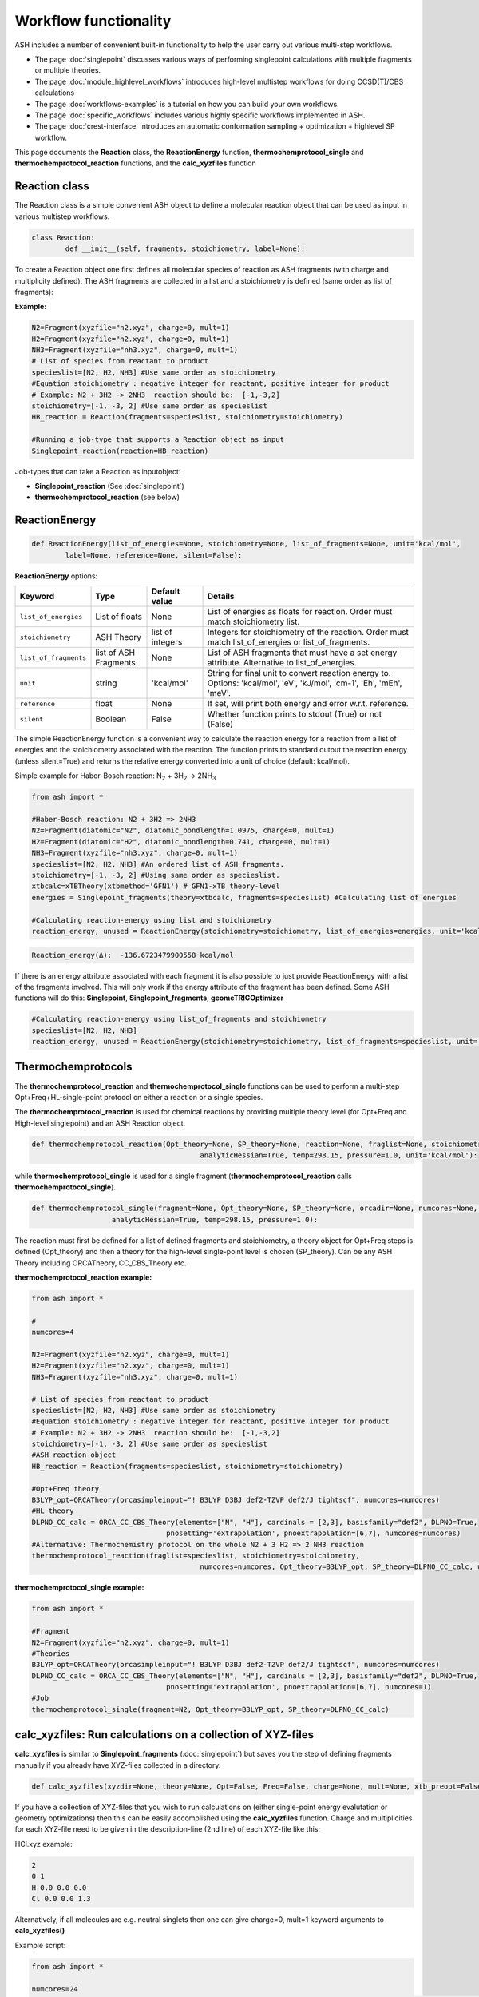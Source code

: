 Workflow functionality
======================================

ASH includes a number of convenient built-in functionality to help the user carry out various multi-step workflows.

- The page :doc:`singlepoint` discusses various ways of performing singlepoint calculations with multiple fragments or multiple theories.
- The page :doc:`module_highlevel_workflows` introduces high-level multistep workflows for doing CCSD(T)/CBS calculations
- The page :doc:`workflows-examples` is a tutorial on how you can build your own workflows.
- The page :doc:`specific_workflows` includes various highly specific workflows implemented in ASH.
- The page :doc:`crest-interface` introduces an automatic conformation sampling + optimization + highlevel SP workflow.

This page documents the **Reaction** class, the **ReactionEnergy** function, **thermochemprotocol_single** and **thermochemprotocol_reaction** functions, 
and the **calc_xyzfiles** function 


#####################
Reaction class
#####################

The Reaction class is a simple convenient ASH object to define a molecular reaction object that can be used
as input in various multistep workflows.


.. code-block:: python

	class Reaction:
		def __init__(self, fragments, stoichiometry, label=None):

To create a Reaction object one first defines all molecular species of reaction as ASH fragments (with charge and multiplicity defined).
The ASH fragments are collected in a list and a stoichiometry is defined (same order as list of fragments):

**Example:**

.. code-block:: python

	N2=Fragment(xyzfile="n2.xyz", charge=0, mult=1)
	H2=Fragment(xyzfile="h2.xyz", charge=0, mult=1)
	NH3=Fragment(xyzfile="nh3.xyz", charge=0, mult=1)
	# List of species from reactant to product
	specieslist=[N2, H2, NH3] #Use same order as stoichiometry
	#Equation stoichiometry : negative integer for reactant, positive integer for product
	# Example: N2 + 3H2 -> 2NH3  reaction should be:  [-1,-3,2]
	stoichiometry=[-1, -3, 2] #Use same order as specieslist
	HB_reaction = Reaction(fragments=specieslist, stoichiometry=stoichiometry)

	#Running a job-type that supports a Reaction object as input
	Singlepoint_reaction(reaction=HB_reaction)

Job-types that can take a Reaction as inputobject:

- **Singlepoint_reaction** (See :doc:`singlepoint`)
- **thermochemprotocol_reaction** (see below)


#####################
ReactionEnergy
#####################

.. code-block:: python

	def ReactionEnergy(list_of_energies=None, stoichiometry=None, list_of_fragments=None, unit='kcal/mol', 
		label=None, reference=None, silent=False):


**ReactionEnergy** options:

.. list-table::
   :widths: 15 15 15 60
   :header-rows: 1

   * - Keyword
     - Type
     - Default value
     - Details
   * - ``list_of_energies``
     - List of floats
     - None
     - List of energies as floats for reaction. Order must match stoichiometry list.
   * - ``stoichiometry``
     - ASH Theory
     - list of integers
     - Integers for stoichiometry of the reaction. Order must match list_of_energies or list_of_fragments.
   * - ``list_of_fragments``
     - list of ASH Fragments
     - None
     - List of ASH fragments that must have a set energy attribute. Alternative to list_of_energies.
   * - ``unit``
     - string
     - 'kcal/mol'
     - String for final unit to convert reaction energy to. Options: 'kcal/mol', 'eV', 'kJ/mol', 'cm-1', 'Eh', 'mEh', 'meV'.
   * - ``reference``
     - float
     - None
     - If set, will print both energy and error w.r.t. reference.
   * - ``silent``
     - Boolean
     - False
     - Whether function prints to stdout (True) or not (False)



The simple ReactionEnergy function is a convenient way to calculate the reaction energy for a reaction from a list of energies and the stoichiometry associated with the reaction.
The function prints to standard output the reaction energy (unless silent=True) and returns the relative energy converted into a unit of choice (default: kcal/mol).

Simple example for Haber-Bosch reaction:  N\ :sub:`2` \  + 3H\ :sub:`2`\  → 2NH\ :sub:`3`\

.. code-block:: python

	from ash import *

	#Haber-Bosch reaction: N2 + 3H2 => 2NH3
	N2=Fragment(diatomic="N2", diatomic_bondlength=1.0975, charge=0, mult=1)
	H2=Fragment(diatomic="H2", diatomic_bondlength=0.741, charge=0, mult=1)
	NH3=Fragment(xyzfile="nh3.xyz", charge=0, mult=1)
	specieslist=[N2, H2, NH3] #An ordered list of ASH fragments.
	stoichiometry=[-1, -3, 2] #Using same order as specieslist.
	xtbcalc=xTBTheory(xtbmethod='GFN1') # GFN1-xTB theory-level
	energies = Singlepoint_fragments(theory=xtbcalc, fragments=specieslist) #Calculating list of energies

	#Calculating reaction-energy using list and stoichiometry
	reaction_energy, unused = ReactionEnergy(stoichiometry=stoichiometry, list_of_energies=energies, unit='kcal/mol', label='ΔE')

.. code-block:: text

	Reaction_energy(Δ):  -136.6723479900558 kcal/mol


If there is an energy attribute associated with each fragment it is also possible to just provide ReactionEnergy with a list of the fragments involved.
This will only work if the energy attribute of the fragment has been defined. Some ASH functions will do this: **Singlepoint**, **Singlepoint_fragments**, **geomeTRICOptimizer**

.. code-block:: python

	#Calculating reaction-energy using list_of_fragments and stoichiometry
	specieslist=[N2, H2, NH3]
	reaction_energy, unused = ReactionEnergy(stoichiometry=stoichiometry, list_of_fragments=specieslist, unit='kcal/mol', label='ΔE')

#####################
Thermochemprotocols
#####################


The **thermochemprotocol_reaction** and **thermochemprotocol_single** functions can be used to
perform a multi-step Opt+Freq+HL-single-point protocol on either a reaction or a single species.


The **thermochemprotocol_reaction** is used for chemical reactions by providing multiple theory level (for Opt+Freq and High-level singlepoint)
and an ASH Reaction object.

.. code-block:: python

	def thermochemprotocol_reaction(Opt_theory=None, SP_theory=None, reaction=None, fraglist=None, stoichiometry=None, numcores=1, memory=5000,
						analyticHessian=True, temp=298.15, pressure=1.0, unit='kcal/mol'):

while **thermochemprotocol_single** is used for a single fragment (**thermochemprotocol_reaction** calls **thermochemprotocol_single**).

.. code-block:: python

    def thermochemprotocol_single(fragment=None, Opt_theory=None, SP_theory=None, orcadir=None, numcores=None, memory=5000,
                       analyticHessian=True, temp=298.15, pressure=1.0):


The reaction must first be defined for a list of defined fragments and stoichiometry, a theory object for Opt+Freq steps is defined (Opt_theory)
and then a theory for the high-level single-point level is chosen (SP_theory). Can be any ASH Theory including ORCATheory, CC_CBS_Theory etc.

**thermochemprotocol_reaction example:**

.. code-block:: python

	from ash import *

	#
	numcores=4

	N2=Fragment(xyzfile="n2.xyz", charge=0, mult=1)
	H2=Fragment(xyzfile="h2.xyz", charge=0, mult=1)
	NH3=Fragment(xyzfile="nh3.xyz", charge=0, mult=1)

	# List of species from reactant to product
	specieslist=[N2, H2, NH3] #Use same order as stoichiometry
	#Equation stoichiometry : negative integer for reactant, positive integer for product
	# Example: N2 + 3H2 -> 2NH3  reaction should be:  [-1,-3,2]
	stoichiometry=[-1, -3, 2] #Use same order as specieslist
	#ASH reaction object
	HB_reaction = Reaction(fragments=specieslist, stoichiometry=stoichiometry)

	#Opt+Freq theory
	B3LYP_opt=ORCATheory(orcasimpleinput="! B3LYP D3BJ def2-TZVP def2/J tightscf", numcores=numcores)
	#HL theory
	DLPNO_CC_calc = ORCA_CC_CBS_Theory(elements=["N", "H"], cardinals = [2,3], basisfamily="def2", DLPNO=True, 
					pnosetting='extrapolation', pnoextrapolation=[6,7], numcores=numcores)
	#Alternative: Thermochemistry protocol on the whole N2 + 3 H2 => 2 NH3 reaction
	thermochemprotocol_reaction(fraglist=specieslist, stoichiometry=stoichiometry,
						numcores=numcores, Opt_theory=B3LYP_opt, SP_theory=DLPNO_CC_calc, unit='kcal/mol')


**thermochemprotocol_single example:**

.. code-block:: python

	from ash import *

	#Fragment
	N2=Fragment(xyzfile="n2.xyz", charge=0, mult=1)
	#Theories
	B3LYP_opt=ORCATheory(orcasimpleinput="! B3LYP D3BJ def2-TZVP def2/J tightscf", numcores=numcores)
	DLPNO_CC_calc = ORCA_CC_CBS_Theory(elements=["N", "H"], cardinals = [2,3], basisfamily="def2", DLPNO=True, 
					pnosetting='extrapolation', pnoextrapolation=[6,7], numcores=1)
	#Job
	thermochemprotocol_single(fragment=N2, Opt_theory=B3LYP_opt, SP_theory=DLPNO_CC_calc)

###############################################################
calc_xyzfiles: Run calculations on a collection of XYZ-files
###############################################################

**calc_xyzfiles** is similar to **Singlepoint_fragments** (:doc:`singlepoint`) but saves you the step of defining fragments manually if you already have XYZ-files collected in a directory.


.. code-block:: python

	def calc_xyzfiles(xyzdir=None, theory=None, Opt=False, Freq=False, charge=None, mult=None, xtb_preopt=False):


If you have a collection of XYZ-files that you wish to run calculations on (either single-point energy evalutation or geometry optimizations) 
then this can be easily accomplished using the **calc_xyzfiles** function. 
Charge and multiplicities for each XYZ-file need to be given in the description-line (2nd line) of each XYZ-file like this:

HCl.xyz example:

.. code-block:: text

	2
	0 1
	H 0.0 0.0 0.0
	Cl 0.0 0.0 1.3

Alternatively, if all molecules are e.g. neutral singlets then one can give charge=0, mult=1 keyword arguments to **calc_xyzfiles()**

Example script:

.. code-block:: python

	from ash import *

	numcores=24
	#Directory of XYZ files. Can be full path or relative path (dir needs to be copied to scratch location in this case).
	dir = '/home/bjornsson/FeCO4_N2/r2scan-opt/xyzfiles_temp'

	#Defining theory.
	ORCAcalc = ORCATheory(orcasimpleinput="! r2SCAN-3c", orcablocks="%scf maxiter 500 end", numcores=numcores)

	#Call calc_xyzfiles giving xyzdir and theory. 
	#Geometry optimizations for each XYZ-file can be requested via Opt=True (default False, i.e. singlepoint) 
	calc_xyzfiles(xyzdir=dir, theory=ORCAcalc, Opt=True)

	# Same but with an xTB pre-optimization (requires xtb to be installed)
	#calc_xyzfiles(xyzdir=dir, theory=ORCAcalc, Opt=True, xtb_preopt=True)



The ASH script then runs through and gives a table at the end with the energies. 
In the case of Opt=True, a geometry optimization is performed for each molecule at the chosen theory-level instead of a singlepoint calculations 
and a final directory of XYZ-files with optimized coordinates is created.


.. code-block:: text

	XYZ-file             Charge     Mult           Energy(Eh)
	----------------------------------------------------------------------
	no.xyz                     0       2      -129.8755914784
	no_plus.xyz                1       1      -129.5232460574
	h2.xyz                     0       1        -1.1693816161
	n2.xyz                     0       1      -109.5070757384
	hbr.xyz                    0       1     -2574.7361724856


	XYZ-files with optimized coordinates can be found in: optimized_xyzfiles



